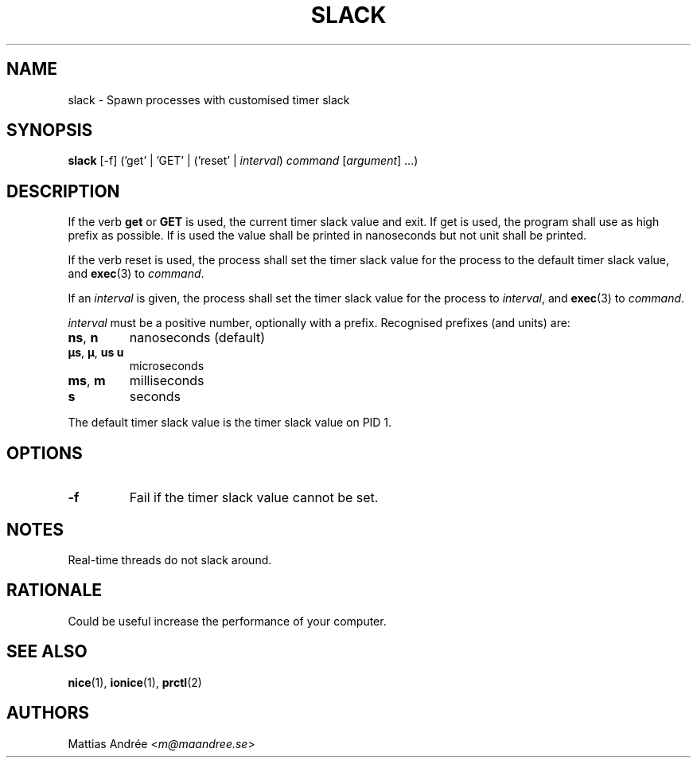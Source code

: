 .TH SLACK 1 SLACK
.SH NAME
slack - Spawn processes with customised timer slack
.SH SYNOPSIS
.B slack
[-f] ('get' | 'GET' | ('reset' |
.IR interval )
.I command
.RI [ argument ]\ ...)
.SH DESCRIPTION
If the verb 
.B get
or
.B GET
is used, the current timer slack value and exit. If get is used, the
program shall use as high prefix as possible. If
.V GET
is used the value shall be printed in nanoseconds but not unit shall
be printed.
.PP
If the verb reset is used, the process shall set the timer slack value
for the process to the default timer slack value, and
.BR exec (3)
to
.IR command .
.PP
If an
.I interval
is given, the process shall set the timer slack value for the process
to
.IR interval ,
and
.BR exec (3)
to
.IR command .
.PP
.I interval
must be a positive number, optionally with a prefix. Recognised
prefixes (and units) are:
.TP
.BR ns ,\  n
nanoseconds (default)
.TP
.BR µs ,\  µ ,\  us \,\  u
microseconds
.TP
.BR ms ,\  m
milliseconds
.TP
.BR s
seconds
.PP
The default timer slack value is the timer slack value on PID 1.
.SH OPTIONS
.TP
.B \-f
Fail if the timer slack value cannot be set.
.SH NOTES
Real-time threads do not slack around.
.SH RATIONALE
Could be useful increase the performance of your computer.
.SH "SEE ALSO"
.BR nice (1),
.BR ionice (1),
.BR prctl (2)
.SH AUTHORS
Mattias Andrée
.RI < m@maandree.se >
